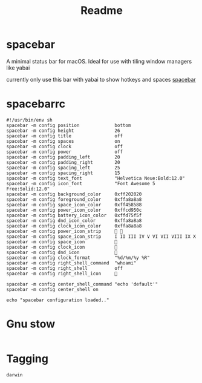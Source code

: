 #+title: Readme
#+PROPERTY: header-args :tangle .config/spacebar/spacebarrc :mkdirp yes
#+STARTUP: content

* spacebar
A minimal status bar for macOS. Ideal for use with tiling window managers like yabai

currently only use this bar with yabai to show hotkeys and spaces
[[https://github.com/cmacrae/spacebar][spacebar]]
* spacebarrc
#+begin_src shell
#!/usr/bin/env sh
spacebar -m config position             bottom
spacebar -m config height               26
spacebar -m config title                off
spacebar -m config spaces               on
spacebar -m config clock                off
spacebar -m config power                off
spacebar -m config padding_left         20
spacebar -m config padding_right        20
spacebar -m config spacing_left         25
spacebar -m config spacing_right        15
spacebar -m config text_font            "Helvetica Neue:Bold:12.0"
spacebar -m config icon_font            "Font Awesome 5 Free:Solid:12.0"
spacebar -m config background_color     0xff202020
spacebar -m config foreground_color     0xffa8a8a8
spacebar -m config space_icon_color     0xff458588
spacebar -m config power_icon_color     0xffcd950c
spacebar -m config battery_icon_color   0xffd75f5f
spacebar -m config dnd_icon_color       0xffa8a8a8
spacebar -m config clock_icon_color     0xffa8a8a8
spacebar -m config power_icon_strip      
spacebar -m config space_icon_strip     I II III IV V VI VII VIII IX X
spacebar -m config space_icon           
spacebar -m config clock_icon           
spacebar -m config dnd_icon             
spacebar -m config clock_format         "%d/%m/%y %R"
spacebar -m config right_shell_command  "whoami"
spacebar -m config right_shell          off
spacebar -m config right_shell_icon     

spacebar -m config center_shell_command "echo 'default'"
spacebar -m config center_shell on

echo "spacebar configuration loaded.."
#+end_src
* Gnu stow
#+begin_src pattern :tangle .stow-local-ignore
#+end_src

* Tagging
#+begin_src tag :tangle TAGS
darwin
#+end_src

